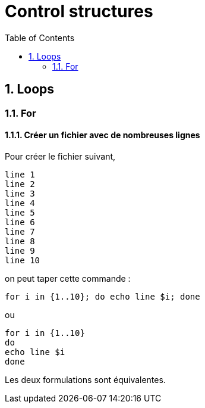 = Control structures
:Dhrions:
:toc:
:sectnums:

== Loops

=== For

==== Créer un fichier avec de nombreuses lignes

Pour créer le fichier suivant,

[source, bash]
----
line 1
line 2
line 3
line 4
line 5
line 6
line 7
line 8
line 9
line 10
----

on peut taper cette commande :

[source, bash]
----
for i in {1..10}; do echo line $i; done
----

ou

[source, bash]
----
for i in {1..10}
do 
echo line $i
done
----

Les deux formulations sont équivalentes.
